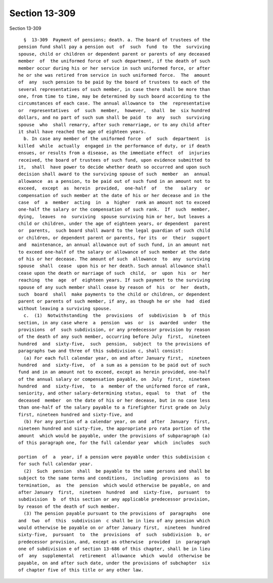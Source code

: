 Section 13-309
==============

Section 13-309 ::    
        
     
        §  13-309  Payment of pensions; death. a. The board of trustees of the
      pension fund shall pay a pension out  of  such  fund  to  the  surviving
      spouse, child or children or dependent parent or parents of any deceased
      member  of  the uniformed force of such department, if the death of such
      member occur during his or her service in such uniformed force, or after
      he or she was retired from service in such uniformed force.  The  amount
      of  any  such pension to be paid by the board of trustees to each of the
      several representatives of such member, in case there shall be more than
      one, from time to time, may be determined by such board according to the
      circumstances of each case. The annual allowance to  the  representative
      or  representatives  of  such  member,  however,  shall  be  six hundred
      dollars, and no part of such sum shall be paid  to  any  such  surviving
      spouse  who  shall remarry, after such remarriage, or to any child after
      it shall have reached the age of eighteen years.
        b. In case any member of the uniformed force  of  such  department  is
      killed  while  actually  engaged in the performance of duty, or if death
      ensues, or results from a disease, as the immediate effect  of  injuries
      received, the board of trustees of such fund, upon evidence submitted to
      it,  shall  have power to decide whether death so occurred and upon such
      decision shall award to the surviving spouse of such  member  an  annual
      allowance  as a pension, to be paid out of such fund in an amount not to
      exceed,  except  as  herein  provided,  one-half  of   the   salary   or
      compensation of such member at the date of his or her decease and in the
      case  of  a  member  acting  in  a  higher  rank an amount not to exceed
      one-half the salary or the compensation of such rank.  If  such  member,
      dying,  leaves  no  surviving  spouse surviving him or her, but leaves a
      child or children, under the age of eighteen years, or dependent  parent
      or  parents,  such board shall award to the legal guardian of such child
      or children, or dependent parent or parents, for its  or  their  support
      and  maintenance, an annual allowance out of such fund, in an amount not
      to exceed one-half of the salary or allowance of such member at the date
      of his or her decease. The amount of such  allowance  to  any  surviving
      spouse  shall  cease  upon his or her death. Such annual allowance shall
      cease upon the death or marriage of such  child,  or  upon  his  or  her
      reaching  the  age  of  eighteen years. If such payment to the surviving
      spouse of any such member shall cease by reason of  his  or  her  death,
      such  board  shall  make payments to the child or children, or dependent
      parent or parents of such member, if any, as though he or she  had  died
      without leaving a surviving spouse.
        c.  (1)  Notwithstanding  the  provisions  of  subdivision  b  of this
      section, in any case where  a  pension  was  or  is  awarded  under  the
      provisions  of  such subdivision, or any predecessor provision by reason
      of the death of any such member, occurring before July  first,  nineteen
      hundred  and  sixty-five,  such  pension,  subject  to the provisions of
      paragraphs two and three of this subdivision c, shall consist:
        (a) For each full calendar year, on and after January first,  nineteen
      hundred  and  sixty-five,  of  a sum as a pension to be paid out of such
      fund and in an amount not to exceed, except as herein provided, one-half
      of the annual salary or compensation payable, on  July  first,  nineteen
      hundred  and  sixty-five,  to  a  member of the uniformed force of rank,
      seniority, and other salary-determining status, equal  to  that  of  the
      deceased  member  on the date of his or her decease, but in no case less
      than one-half of the salary payable to a firefighter first grade on July
      first, nineteen hundred and sixty-five, and
        (b) For any portion of a calendar year, on and  after  January  first,
      nineteen hundred and sixty-five, the appropriate pro rata portion of the
      amount  which would be payable, under the provisions of subparagraph (a)
      of this paragraph one, for the full calendar year  which  includes  such
    
      portion  of  a  year, if a pension were payable under this subdivision c
      for such full calendar year.
        (2)  Such  pension  shall  be payable to the same persons and shall be
      subject to the same terms and conditions,  including  provisions  as  to
      termination,  as  the  pension  which would otherwise be payable, on and
      after January  first,  nineteen  hundred  and  sixty-five,  pursuant  to
      subdivision  b  of this section or any applicable predecessor provision,
      by reason of the death of such member.
        (3) The pension payable pursuant to the provisions of  paragraphs  one
      and  two  of  this  subdivision  c shall be in lieu of any pension which
      would otherwise be payable on or after January first,  nineteen  hundred
      sixty-five,  pursuant  to  the  provisions  of  such  subdivision  b, or
      predecessor provision, and, except as otherwise  provided  in  paragraph
      one of subdivision e of section 13-686 of this chapter, shall be in lieu
      of  any  supplemental  retirement  allowance  which  would  otherwise be
      payable, on and after such date, under the provisions of subchapter  six
      of chapter five of this title or any other law.
    
    
    
    
    
    
    